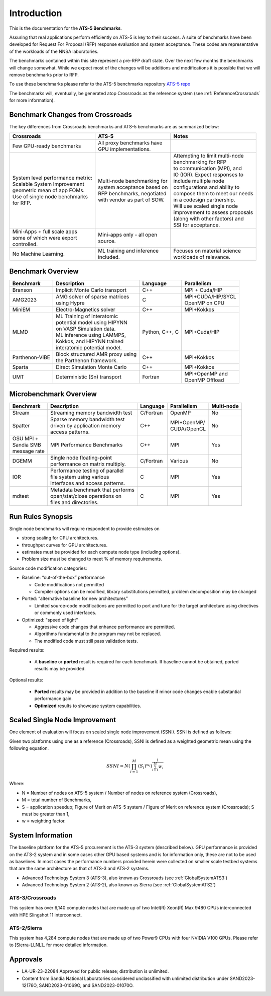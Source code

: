 ************
Introduction
************

This is the documentation for the **ATS-5 Benchmarks**. 

Assuring that real applications perform efficiently on ATS-5 is key to their success. 
A suite of benchmarks  have been developed for Request For Proposal (RFP) response evaluation and system acceptance. 
These codes are representative of the workloads of the NNSA laboratories. 

The benchmarks contained within this site represent a pre-RFP draft state. Over the next few months the 
benchmarks will change somewhat. While we expect most of the changes will be additions and modifications it is possible that we will remove 
benchmarks prior to RFP. 

To use these benchmarks please refer to the ATS-5 benchmarks repository `ATS-5 repo <https://github.com/lanl/benchmarks>`_

The benchmarks will, eventually, be generated atop Crossroads as the reference
system (see :ref:`ReferenceCrossroads` for more information).

Benchmark Changes from Crossroads
=================================

The key differences from Crossroads benchmarks and ATS-5 benchmarks are as summarized below: 

.. list-table::

 * - **Crossroads**
   - **ATS-5**
   - **Notes**
 * - Few GPU-ready benchmarks
   - | All proxy benchmarks have 
     | GPU implementations. 
   - 
 * - | System level performance metric: 
     | Scalable System Improvement 
     | geometric mean of app FOMs.
     | Use of single node benchmarks 
     | for RFP.
   - | Multi-node benchmarking for 
     | system acceptance based on 
     | RFP benchmarks, negotiated 
     | with vendor as part of SOW. 
   - | Attempting to limit multi-node 
     | benchmarking for RFP
     | to communication (MPI), and 
     | IO (IOR). Expect responses to 
     | include multiple node 
     | configurations and ability to 
     | compose them to meet our needs 
     | in a codesign partnership.  
     | Will use scaled single node 
     | improvement to assess proposals 
     | (along with other factors) and 
     | SSI for acceptance. 
 * - | Mini-Apps + full scale apps 
     | some of which were export 
     | controlled.
   - | Mini-apps only - all open 
     | source. 
   - 
 * - No Machine Learning. 
   - | ML training and inference 
     | included. 
   - | Focuses on material science
     | workloads of relevance. 



Benchmark Overview 
==================

.. list-table::

 * - **Benchmark**
   - **Description**
   - **Language**
   - **Parallelism** 
 * - Branson
   - Implicit Monte Carlo transport
   - C++
   - MPI + Cuda/HIP
 * - AMG2023
   - | AMG solver of sparse matrices 
     | using Hypre 
   - C 
   - | MPI+CUDA/HIP/SYCL
     | OpenMP on CPU
 * - MiniEM
   - Electro-Magnetics solver
   - C++
   - MPI+Kokkos
 * - MLMD
   - | ML Training of interatomic 
     | potential model using HIPYNN 
     | on VASP Simulation data. 
     | ML inference using LAMMPS, 
     | Kokkos, and HIPYNN trained 
     | interatomic potential model.
   - Python, C++, C
   - MPI+Cuda/HIP
 * - Parthenon-VIBE
   - | Block structured AMR proxy using 
     | the Parthenon framework.
   - C++
   - MPI+Kokkos
 * - Sparta
   - Direct Simulation Monte Carlo
   - C++
   - MPI+Kokkos
 * - UMT
   - Deterministic (Sn) transport
   - Fortran
   - | MPI+OpenMP and 
     | OpenMP Offload



Microbenchmark Overview
=======================

.. list-table::

 * - **Benchmark**
   - **Description**
   - **Language**
   - **Parallelism** 
   - **Multi-node**
 * - Stream
   - Streaming memory bandwidth test
   - C/Fortran
   - OpenMP 
   - No
 * - Spatter
   - | Sparse memory bandwidth test
     | driven by application memory 
     | access patterns. 
   - C++
   - | MPI+OpenMP/
     | CUDA/OpenCL 
   - No
 * - | OSU MPI + 
     | Sandia SMB 
     | message rate
   - MPI Performance Benchmarks
   - C++
   - MPI
   - Yes 
 * - DGEMM
   - | Single node floating-point 
     | performance on matrix multiply. 
   - C/Fortran
   - Various
   - No
 * - IOR
   - | Performance testing of parallel 
     | file system using various
     | interfaces and access patterns. 
   - C
   - MPI
   - Yes
 * - mdtest
   - | Metadata benchmark that performs 
     | open/stat/close operations on 
     | files and directories. 
   - C
   - MPI
   - Yes


Run Rules Synopsis
==================

Single node benchmarks will require respondent to provide estimates on

* strong scaling for CPU architectures. 

* throughput curves for GPU architectures. 

* estimates must be provided for each compute node type (including options).

* Problem size must be changed to meet % of memory requirements. 

Source code modification categories: 

* Baseline: “out-of-the-box” performance

  * Code modifications not permitted 

  * Compiler options can be modified, library substitutions permitted, problem decomposition may be changed 

* Ported: “alternative baseline for new architectures” 
  
  * Limited source-code modifications are permitted to port and tune for the target architecture using directives or commonly used interfaces. 

* Optimized: "speed of light"
  
  * Aggressive code changes that enhance performance are permitted.

  * Algorithms fundamental to the program may not be replaced. 

  * The modified code must still pass validation tests. 

Required results: 

 * A **baseline** or **ported** result is required for each benchmark. If baseline cannot be obtained, ported results may be provided. 

Optional results: 

 * **Ported** results may be provided in addition to the baseline if minor code changes enable substantial performance gain. 

 * **Optimized** results to showcase system capabilities. 

Scaled Single Node Improvement
==============================
One element of evaluation will focus on scaled single node improvement (SSNI). SSNI is defined as follows: 

Given two platforms using one as a reference (Crossroads), SSNI is defined as a weighted geometric mean using the following equation. 

.. math::

   SSNI = N(\prod_{i=1}^{M}(S_i)^{w_i})^\frac{1}{\sum_{i=1}^{M}{W_i}}


Where: 

*	N = Number of nodes on ATS-5 system / Number of nodes on reference system (Crossroads),

*	M = total number of Benchmarks,

*	S = application speedup; Figure of Merit on ATS-5 system / Figure of Merit on reference system (Crossroads); S must be greater than 1, 

*	w = weighting factor. 


System Information
==================

The baseline platform for the ATS-5 procurement is the ATS-3 system (described below). 
GPU performance is provided on the ATS-2 system and in some cases other GPU based systems 
and is for information only, these are not to be used as baselines. 
In most cases the performance numbers provided herein were collected on smaller scale 
testbed systems that are the same architecture as that of ATS-3 and ATS-2 systems. 

* Advanced Technology System 3 (ATS-3), also known as Crossroads (see :ref:`GlobalSystemATS3`)
* Advanced Technology System 2 (ATS-2), also known as Sierra (see :ref:`GlobalSystemATS2`)


.. _GlobalSystemATS3:

ATS-3/Crossroads
----------------

This system has over 6,140 compute nodes that are made up of two Intel(R) Xeon(R) Max 9480 CPUs 
interconnected with HPE Slingshot 11 interconnect. 

.. _GlobalSystemATS2:

ATS-2/Sierra
------------

This system has 4,284  compute nodes that are made up of two Power9
CPUs with four NVIDIA V100 GPUs. Please refer to [Sierra-LLNL]_ for more
detailed information.



Approvals
=========

- LA-UR-23-22084 Approved for public release; distribution is unlimited.
- Content from Sandia National Laboratories considered unclassified with
  unlimited distribution under SAND2023-12176O, SAND2023-01069O, and
  SAND2023-01070O.


